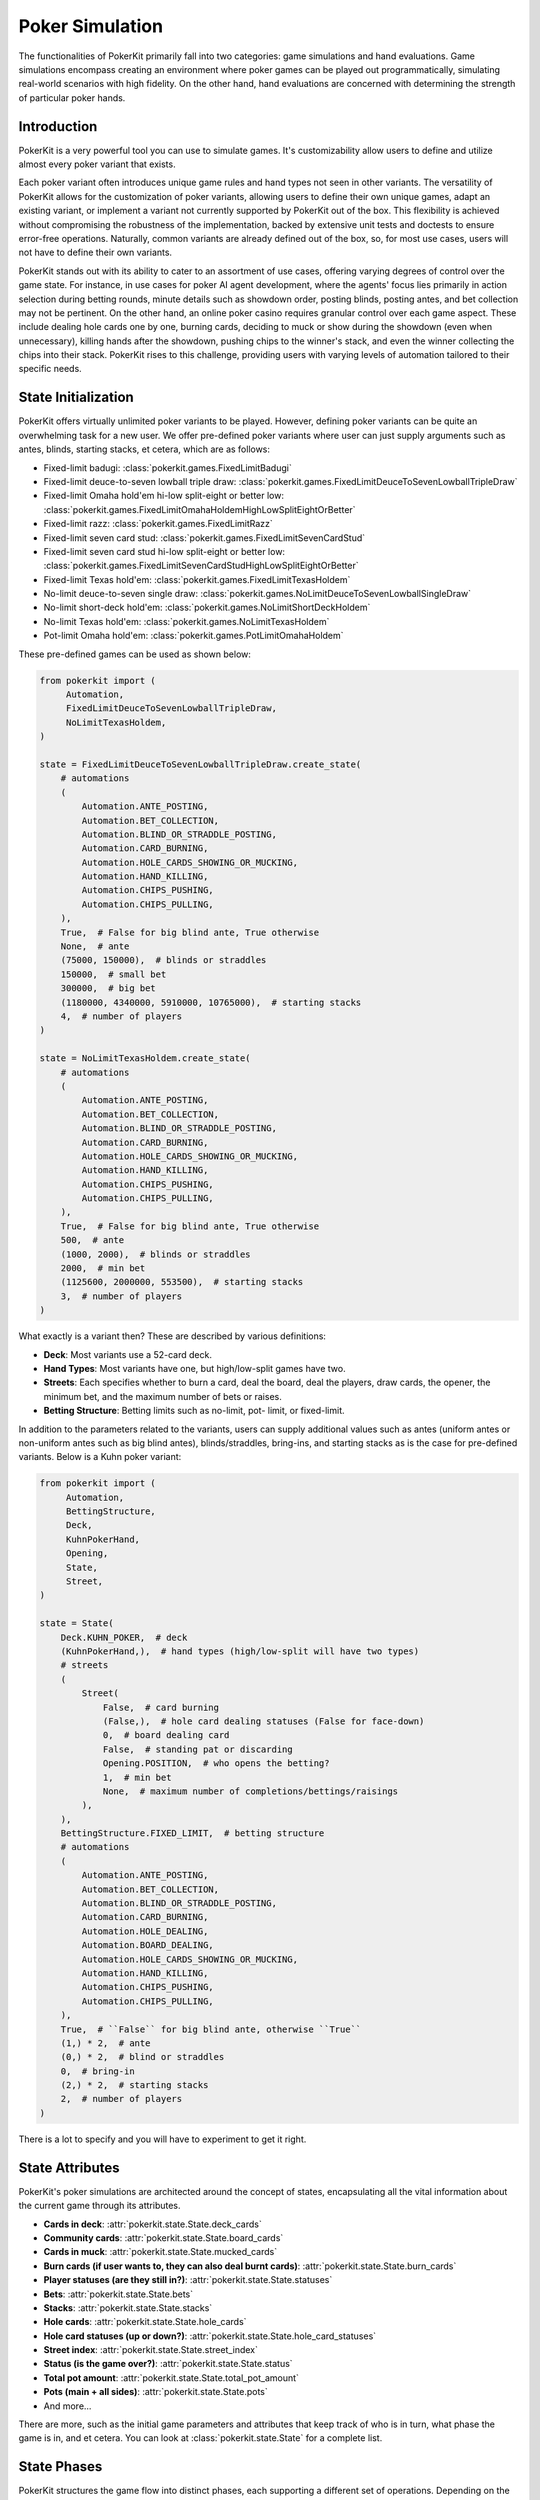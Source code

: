 Poker Simulation
================

The functionalities of PokerKit primarily fall into two categories: game
simulations and hand evaluations. Game simulations encompass creating an
environment where poker games can be played out programmatically, simulating
real-world scenarios with high fidelity. On the other hand, hand evaluations are
concerned with determining the strength of particular poker hands.

Introduction
------------

PokerKit is a very powerful tool you can use to simulate games. It's
customizability allow users to define and utilize almost every poker variant
that exists.

Each poker variant often introduces unique game rules and hand types not seen in
other variants. The versatility of PokerKit allows for the customization of
poker variants, allowing users to define their own unique games, adapt an
existing variant, or implement a variant not currently supported by PokerKit out
of the box. This flexibility is achieved without compromising the robustness of
the implementation, backed by extensive unit tests and doctests to ensure
error-free operations. Naturally, common variants are already defined out of the
box, so, for most use cases, users will not have to define their own variants.

PokerKit stands out with its ability to cater to an assortment of use cases,
offering varying degrees of control over the game state. For instance, in use
cases for poker AI agent development, where the agents' focus lies primarily
in action selection during betting rounds, minute details such as showdown
order, posting blinds, posting antes, and bet collection may not be pertinent.
On the other hand, an online poker casino requires granular control over each
game aspect. These include dealing hole cards one by one, burning cards,
deciding to muck or show during the showdown (even when unnecessary), killing
hands after the showdown, pushing chips to the winner's stack, and even the
winner collecting the chips into their stack. PokerKit rises to this challenge,
providing users with varying levels of automation tailored to their specific
needs.

State Initialization
--------------------

PokerKit offers virtually unlimited poker variants to be played. However,
defining poker variants can be quite an overwhelming task for a new user. We
offer pre-defined poker variants where user can just supply arguments such as
antes, blinds, starting stacks, et cetera, which are as follows:

- Fixed-limit badugi: :class:`pokerkit.games.FixedLimitBadugi`
- Fixed-limit deuce-to-seven lowball triple draw:
  :class:`pokerkit.games.FixedLimitDeuceToSevenLowballTripleDraw`
- Fixed-limit Omaha hold'em hi-low split-eight or better low:
  :class:`pokerkit.games.FixedLimitOmahaHoldemHighLowSplitEightOrBetter`
- Fixed-limit razz: :class:`pokerkit.games.FixedLimitRazz`
- Fixed-limit seven card stud: :class:`pokerkit.games.FixedLimitSevenCardStud`
- Fixed-limit seven card stud hi-low split-eight or better low:
  :class:`pokerkit.games.FixedLimitSevenCardStudHighLowSplitEightOrBetter`
- Fixed-limit Texas hold'em: :class:`pokerkit.games.FixedLimitTexasHoldem`
- No-limit deuce-to-seven single draw:
  :class:`pokerkit.games.NoLimitDeuceToSevenLowballSingleDraw`
- No-limit short-deck hold'em: :class:`pokerkit.games.NoLimitShortDeckHoldem`
- No-limit Texas hold'em: :class:`pokerkit.games.NoLimitTexasHoldem`
- Pot-limit Omaha hold'em: :class:`pokerkit.games.PotLimitOmahaHoldem`

These pre-defined games can be used as shown below:

.. code-block:: python

   from pokerkit import (
        Automation,
        FixedLimitDeuceToSevenLowballTripleDraw,
        NoLimitTexasHoldem,
   )

   state = FixedLimitDeuceToSevenLowballTripleDraw.create_state(
       # automations
       (
           Automation.ANTE_POSTING,
           Automation.BET_COLLECTION,
           Automation.BLIND_OR_STRADDLE_POSTING,
           Automation.CARD_BURNING,
           Automation.HOLE_CARDS_SHOWING_OR_MUCKING,
           Automation.HAND_KILLING,
           Automation.CHIPS_PUSHING,
           Automation.CHIPS_PULLING,
       ),
       True,  # False for big blind ante, True otherwise
       None,  # ante
       (75000, 150000),  # blinds or straddles
       150000,  # small bet
       300000,  # big bet
       (1180000, 4340000, 5910000, 10765000),  # starting stacks
       4,  # number of players
   )

   state = NoLimitTexasHoldem.create_state(
       # automations
       (
           Automation.ANTE_POSTING,
           Automation.BET_COLLECTION,
           Automation.BLIND_OR_STRADDLE_POSTING,
           Automation.CARD_BURNING,
           Automation.HOLE_CARDS_SHOWING_OR_MUCKING,
           Automation.HAND_KILLING,
           Automation.CHIPS_PUSHING,
           Automation.CHIPS_PULLING,
       ),
       True,  # False for big blind ante, True otherwise
       500,  # ante
       (1000, 2000),  # blinds or straddles
       2000,  # min bet
       (1125600, 2000000, 553500),  # starting stacks
       3,  # number of players
   )

What exactly is a variant then? These are described by various definitions:

- **Deck**: Most variants use a 52-card deck.
- **Hand Types**: Most variants have one, but high/low-split games have two.
- **Streets**: Each specifies whether to burn a card, deal the board, deal the
  players, draw cards, the opener, the minimum bet, and the maximum number of
  bets or raises.
- **Betting Structure**: Betting limits such as no-limit, pot- limit, or
  fixed-limit.

In addition to the parameters related to the variants, users can supply
additional values such as antes (uniform antes or non-uniform antes such as
big blind antes), blinds/straddles, bring-ins, and starting stacks as is the
case for pre-defined variants. Below is a Kuhn poker variant:

.. code-block:: python

   from pokerkit import (
        Automation,
        BettingStructure,
        Deck,
        KuhnPokerHand,
        Opening,
        State,
        Street,
   )

   state = State(
       Deck.KUHN_POKER,  # deck
       (KuhnPokerHand,),  # hand types (high/low-split will have two types)
       # streets
       (
           Street(
               False,  # card burning
               (False,),  # hole card dealing statuses (False for face-down)
               0,  # board dealing card
               False,  # standing pat or discarding
               Opening.POSITION,  # who opens the betting?
               1,  # min bet
               None,  # maximum number of completions/bettings/raisings
           ),
       ),
       BettingStructure.FIXED_LIMIT,  # betting structure
       # automations
       (
           Automation.ANTE_POSTING,
           Automation.BET_COLLECTION,
           Automation.BLIND_OR_STRADDLE_POSTING,
           Automation.CARD_BURNING,
           Automation.HOLE_DEALING,
           Automation.BOARD_DEALING,
           Automation.HOLE_CARDS_SHOWING_OR_MUCKING,
           Automation.HAND_KILLING,
           Automation.CHIPS_PUSHING,
           Automation.CHIPS_PULLING,
       ),
       True,  # ``False`` for big blind ante, otherwise ``True``
       (1,) * 2,  # ante
       (0,) * 2,  # blind or straddles
       0,  # bring-in
       (2,) * 2,  # starting stacks
       2,  # number of players
   )

There is a lot to specify and you will have to experiment to get it right.

State Attributes
----------------

PokerKit's poker simulations are architected around the concept of states,
encapsulating all the vital information about the current game through its
attributes.

- **Cards in deck**: :attr:`pokerkit.state.State.deck_cards`
- **Community cards**: :attr:`pokerkit.state.State.board_cards`
- **Cards in muck**: :attr:`pokerkit.state.State.mucked_cards`
- **Burn cards (if user wants to, they can also deal burnt cards)**:
  :attr:`pokerkit.state.State.burn_cards`
- **Player statuses (are they still in?)**: :attr:`pokerkit.state.State.statuses`
- **Bets**: :attr:`pokerkit.state.State.bets`
- **Stacks**: :attr:`pokerkit.state.State.stacks`
- **Hole cards**: :attr:`pokerkit.state.State.hole_cards`
- **Hole card statuses (up or down?)**:
  :attr:`pokerkit.state.State.hole_card_statuses`
- **Street index**: :attr:`pokerkit.state.State.street_index`
- **Status (is the game over?)**: :attr:`pokerkit.state.State.status`
- **Total pot amount**: :attr:`pokerkit.state.State.total_pot_amount`
- **Pots (main + all sides)**: :attr:`pokerkit.state.State.pots`
- And more...

There are more, such as the initial game parameters and attributes that keep
track of who is in turn, what phase the game is in, and et cetera. You can look
at :class:`pokerkit.state.State` for a complete list.

State Phases
------------

PokerKit structures the game flow into distinct phases, each supporting a
different set of operations. Depending on the game state, each phase may be
skipped. For instance, if the user has specified no antes, the ante posting
phase will be omitted. Likewise, if no bets were placed during the betting
phase, the bet collection phase will be bypassed. A phase transition occurs upon
the completion of a phase. This transition is internally managed by the game
framework, facilitating a seamless game flow to the end user. During each phase
of PokerKit’s game simulation, the user can invoke various methods to execute
operations. Each operation belongs to a specific phase and can only be enacted
when the corresponding phase is active.

1. **Ante Posting**: During the ante posting phase, each player has the option
   to execute an ante-posting operation. The parameters supplied to the state
   during its creation may dictate no antes, uniform antes, or non-uniform
   antes, such as big blind antes. If no player is due to post an ante, this
   phase is bypassed.
2. **Bet Collection**: The collection of bets on the table occurs after any phase
   that allow players to bet. If any bet is present, the bet collection
   operation must be performed before proceeding to the subsequent phase. This
   phase only occurs after ante posting or betting. When no bets are pending
   collection, this phase is skipped.
3. **Blind or Straddle Posting**: Forced bets like blinds or straddles must be
   posted before the start of the first street. PokerKit accommodates a variety
   of blind or straddle config- urations, ranging from small and big blinds, to
   button blinds, or even no blind at all. If the state is configured to exclude
   any forced bets, this phase is skipped.
4. **Dealing**: The dealing phase precedes a betting phase. During this phase,
   the user can deal board or hole cards, contingent upon the state's
   configuration. Options to burn a card or discard and draw cards are also
   available when applicable. This phase is bypassed if only one player remains
   in the hand.
5. **Betting**: During betting, players can execute the actions such as folding,
   checking, calling, posting a bring-in, completing, betting, or raising.
   During state creation, the user must specify how to select the first player
   to act and the betting limits. This phase is bypassed if all players are
   all-in or if only one player remains in the hand.
6. **Showdown**: During the showdown, players reveal or muck their hands in
   accordance with the showdown order. The first to show is typically the last
   aggressor in the final street. If no one bet, the player who was the first
   to act in the final betting round must show first. Players can opt to show a
   losing hand or muck a winning hand, even though this is often
   disadvantageous. When dealing with all-in pots, players are obligated to show
   their hands in order to prevent chip-dumping. If this is the case, or if only
   one player remains in the pot, the showdown phase is bypassed.
7. **Hand Killing**: The dealer is responsible for "killing," or discarding,
   hands that cannot win any portion of the pot. If no hand should be killed,
   this phase is bypassed.
8. **Chips Pushing**: The dealer is charged with pushing the chips to the
   winners. In poker games, the pot size is always non-zero due to the mandatory
   presence of antes, forced bets, or bring-ins (as enforced by PokerKit). Thus,
   this phase is always carried out.
9. **Chips Pulling**: Players may incorporate the chips they've won back into
   their stack. In poker, at least one player is guaranteed to win the pot.
   Consequently, this phase is never skipped.

Note that, depending on the number of betting rounds, the **Dealing**,
**Betting**, and **Bet Collection** phases may be repeated.

Depending on the use cases, many of these phases can be automated without any
user input, as user can specify which operations they want to be manual and
automatic.

For example, if you are trying to create a poker AI, you are not worried about
mucking the best hand or showing the worse hand, burning a card, pushing the
chips to the winners, collecting chips a player won, collecting bets after each
street, et cetera. But, you want to handle user actions like fold, check, call,
bring-in, complete, bet, and raise. Also, you might want to control what cards
are dealt to each player and to the board.

However, if you are trying to create an online poker room, you need all these
fine changes to create smooth user experience. Although, you might not be
concerned about exactly what cards are dealt. You would be happy with cards
being dealt at random (hopefully).

PokerKit allow you to specify what you are worried about, and what you are not
worried about. :class:`pokerkit.state.Automation` describes operations that can
be automated.

Sample automations:

.. code-block:: python

   from pokerkit import Automation

   # automate everything except actions
   automations = (
       Automation.ANTE_POSTING,
       Automation.BET_COLLECTION,
       Automation.BLIND_OR_STRADDLE_POSTING,
       Automation.CARD_BURNING,
       Automation.HOLE_DEALING,
       Automation.BOARD_DEALING,
       Automation.HOLE_CARDS_SHOWING_OR_MUCKING,
       Automation.HAND_KILLING,
       Automation.CHIPS_PUSHING,
       Automation.CHIPS_PULLING,
   )

   # Automate everything except actions and dealings
   automations = (
       Automation.ANTE_POSTING,
       Automation.BET_COLLECTION,
       Automation.BLIND_OR_STRADDLE_POSTING,
       Automation.CARD_BURNING,
       Automation.HOLE_CARDS_SHOWING_OR_MUCKING,
       Automation.HAND_KILLING,
       Automation.CHIPS_PUSHING,
       Automation.CHIPS_PULLING,
   )

   # Automate nothing
   automations = ()


State Operations
----------------

Each operation is coupled with two associated methods: a verification method and
an action query. The verification method validates if a move can be executed
within the rules, considering the current game state and the variant in play. It
raises an error if any discrepancy is detected. Users can directly invoke this
or use a corresponding action query method (with optional arguments), which
simply checks if the verification method triggers an error and returns a boolean
value indicating the validity of the action. The method that performs the
operation initially runs the verification method, executing the operation only
if no errors are raised. If the verification fails, the state remains unchanged.

Below list all the operations supported by PokerKit. Depending on your use case,
many of these operations will not be of concern and can be automated.

- Ante posting: :meth:`pokerkit.state.State.post_ante`
- Bet collection: :meth:`pokerkit.state.State.collect_bets`
- Blind/straddle posting: :meth:`pokerkit.state.State.post_blind_or_straddle`
- Card burning: :meth:`pokerkit.state.State.burn_card`
- Hole dealing: :meth:`pokerkit.state.State.deal_hole`
- Board dealing: :meth:`pokerkit.state.State.deal_board`
- Standing pat/discarding: :meth:`pokerkit.state.State.stand_pat_or_discard`
- Folding: :meth:`pokerkit.state.State.fold`
- Checking/calling: :meth:`pokerkit.state.State.check_or_call`
- Bring-in posting: :meth:`pokerkit.state.State.post_bring_in`
- Completion/betting/raising to:
  :meth:`pokerkit.state.State.complete_bet_or_raise_to`
- Hole cards showing/mucking:
  :meth:`pokerkit.state.State.show_or_muck_hole_cards`
- Hand killing: :meth:`pokerkit.state.State.kill_hand`
- Chips pushing: :meth:`pokerkit.state.State.push_chips`
- Chips pulling: :meth:`pokerkit.state.State.pull_chips`

Now, let's say you know what operations you should worry about. How do you know
when to invoke them? PokerKit has handy methods to query whether you can perform
an operation:

- Ante posting?: :meth:`pokerkit.state.State.can_post_ante`
- Bet collection?: :meth:`pokerkit.state.State.can_collect_bets`
- Blind/straddle posting?: :meth:`pokerkit.state.State.can_post_blind_or_straddle`
- Card burning?: :meth:`pokerkit.state.State.can_burn_card`
- Hole dealing?: :meth:`pokerkit.state.State.can_deal_hole`
- Board dealing?: :meth:`pokerkit.state.State.can_deal_board`
- Standing pat/discarding?: :meth:`pokerkit.state.State.can_stand_pat_or_discard`
- Folding?: :meth:`pokerkit.state.State.can_fold`
- Checking/calling?: :meth:`pokerkit.state.State.can_check_or_call`
- Bring-in posting?: :meth:`pokerkit.state.State.can_post_bring_in`
- Completion/betting/raising to?:
  :meth:`pokerkit.state.State.can_complete_bet_or_raise_to`
- Hole cards showing/mucking?:
  :meth:`pokerkit.state.State.can_show_or_muck_hole_cards`
- Hand killing?: :meth:`pokerkit.state.State.can_kill_hand`
- Chips pushing?: :meth:`pokerkit.state.State.can_push_chips`
- Chips pulling?: :meth:`pokerkit.state.State.can_pull_chips`

These methods return ``True`` if you can perform such an operation (with
specified arguments, if any) or ``False`` if otherwise.

Most of the operations can optionally accept arguments. Some are more important
than others. Let's see what we can specify for each action.

- Ante posting: player_index, defaults to first player who did not post ante
- Bet collection: N/A
- Blind/straddle posting: player_index, defaults to first player who did not
  post the blind or straddle
- Card burning: card, defaults to randomly drawing from the deck
- Hole dealing: cards, defaults to randomly drawing a single card from the deck
- Board dealing: cards, defaults to randomly drawing required cards from the deck
- Standing pat/discarding: cards, defaults to standing pat
- Folding: N/A
- Checking/calling: N/A
- Bring-in posting: N/A
- Completion/betting/raising to: amount, defaults to completion, min-bet, or
  min-raise
- Hole cards showing/mucking: status, defaults to showing only when no-one else
  has shown a better hand
- Hand killing: player_index, defaults to the first player who cannot win any
  portion of the pot
- Chips pushing: N/A
- Chips pulling: player_index, defaults to the first player who won a portion of
  the pot

How do you know what the minimum bets are? How do you know to whom the hole card
will be dealt next? How do you know the call amount? Whose action is it?

You can access all these information through the following methods or properties:

- Effective ante: :meth:`poker.state.State.get_effective_ante`
- Ante poster indices: :attr:`poker.state.State.ante_poster_indices`
- Effective blind/straddle:
  :meth:`poker.state.State.get_effective_blind_or_straddle`
- Blind/straddle poster indices:
  :attr:`poker.state.State.blind_or_straddle_poster_indices`
- Available cards to be dealt: :attr:`poker.state.State.available_cards`
- Next default hole dealee: :attr:`poker.state.State.hole_dealee_index`
- Next stander pat or discarder:
  :attr:`poker.state.State.stander_pat_or_discarder_index`
- Next actor (fold, check, ...): :attr:`poker.state.State.actor_index`
- Effective stack: :attr:`poker.state.State.get_effective_stack`
- Checking/Calling amount: :attr:`poker.state.State.checking_or_calling_amount`
- Effective bring-in amount: :attr:`poker.state.State.effective_bring_in_amount`
- Min completion/bet/raise to amount:
  :attr:`poker.state.State.min_completion_betting_or_raising_to_amount`
- Pot completion/bet/raise to amount:
  :attr:`poker.state.State.pot_completion_betting_or_raising_to_amount`
- Max completion/bet/raise to amount:
  :attr:`poker.state.State.max_completion_betting_or_raising_to_amount`
- Person who is in showdown: :attr:`poker.state.State.showdown_index`
- Indices of players who cannot win and whose hand is about to be killed:
  :attr:`poker.state.State.hand_killing_indices`
- Players who won but has not taken back the chips into their stack yet:
  :attr:`poker.state.State.chips_pulling_indices``

After each action is performed, description of which player was involved,
what was the amount, what card was burnt, what cards were dealt, how much bets
were collected, et cetera are returned. The types of these are as shown:

- Ante posting: :class:`pokerkit.state.AntePosting`
- Bet collection: :class:`pokerkit.state.BetCollection`
- Blind/straddle posting: :class:`pokerkit.state.BlindOrStraddlePosting`
- Card burning: :class:`pokerkit.state.CardBurning`
- Hole dealing: :class:`pokerkit.state.HoleDealing`
- Board dealing: :class:`pokerkit.state.BoardDealing`
- Standing pat/discarding: :class:`pokerkit.state.StandingPatOrDiscarding`
- Folding: :class:`pokerkit.state.Folding`
- Checking/calling: :class:`pokerkit.state.CheckingOrCalling`
- Bring-in posting: :class:`pokerkit.state.BringInPosting`
- Completion/betting/raising to:
  :class:`pokerkit.state.CompletionBettingOrRaisingTo`
- Hole cards showing/mucking:
  :class:`pokerkit.state.HoleCardsShowingOrMucking`
- Hand killing: :class:`pokerkit.state.HandKilling`
- Chips pushing: :class:`pokerkit.state.ChipsPushing`
- Chips pulling: :class:`pokerkit.state.ChipsPulling`

Again, if an operation is not valid, errors will be raised. PokerKit’s
philosophy is that it should focus on maintaining the game state and enforcing
rules. Error handling is left to the user, who may need to handle errors
differently depending on the application. All the errors raised are
``ValueError``.

Interactions
------------

Now, let's look at some sample interactions!

This is a simple interaction.

.. code-block:: pycon

   >>> from pokerkit import *
   >>> state = FixedLimitTexasHoldem.create_state(
   ...     (
   ...         Automation.ANTE_POSTING,
   ...         Automation.BET_COLLECTION,
   ...         Automation.BLIND_OR_STRADDLE_POSTING,
   ...         Automation.CARD_BURNING,
   ...         Automation.HOLE_CARDS_SHOWING_OR_MUCKING,
   ...         Automation.HAND_KILLING,
   ...         Automation.CHIPS_PUSHING,
   ...         Automation.CHIPS_PULLING,
   ...     ),
   ...     True,
   ...     None,
   ...     (1, 2),
   ...     2,
   ...     4,
   ...     200,
   ...     2,
   ... )
   >>> # Below shows the pre-flop dealings and actions.
   >>> state.deal_hole('AcAs')
   HoleDealing(player_index=0, cards=(Ac, As), statuses=(False, False))
   >>> state.deal_hole('7h6h')
   HoleDealing(player_index=1, cards=(7h, 6h), statuses=(False, False))
   >>> state.complete_bet_or_raise_to()
   CompletionBettingOrRaisingTo(player_index=1, amount=4)
   >>> state.complete_bet_or_raise_to()
   CompletionBettingOrRaisingTo(player_index=0, amount=6)
   >>> state.fold()
   Folding(player_index=1)
   >>> # Below show the final stacks.
   >>> state.stacks
   [204, 196]

Below shows the first televised million dollar pot between Tom Dwan and Phil
Ivey.

Link: https://youtu.be/GnxFohpljqM

.. code-block:: pycon

   >>> state = NoLimitTexasHoldem.create_state(
   ...     (
   ...         Automation.ANTE_POSTING,
   ...         Automation.BET_COLLECTION,
   ...         Automation.BLIND_OR_STRADDLE_POSTING,
   ...         Automation.CARD_BURNING,
   ...         Automation.HOLE_CARDS_SHOWING_OR_MUCKING,
   ...         Automation.HAND_KILLING,
   ...         Automation.CHIPS_PUSHING,
   ...         Automation.CHIPS_PULLING,
   ...     ),
   ...     True,
   ...     500,
   ...     (1000, 2000),
   ...     2000,
   ...     (1125600, 2000000, 553500),
   ...     3,
   ... )
   >>> # Below shows the pre-flop dealings and actions.
   >>> state.deal_hole('Ac2d')  # Ivey
   HoleDealing(player_index=0, cards=(Ac, 2d), statuses=(False, False))
   >>> state.deal_hole('5h7s')  # Antonius*
   HoleDealing(player_index=1, cards=(5h, 7s), statuses=(False, False))
   >>> state.deal_hole('7h6h')  # Dwan
   HoleDealing(player_index=2, cards=(7h, 6h), statuses=(False, False))
   >>> state.complete_bet_or_raise_to(7000)  # Dwan
   CompletionBettingOrRaisingTo(player_index=2, amount=7000)
   >>> state.complete_bet_or_raise_to(23000)  # Ivey
   CompletionBettingOrRaisingTo(player_index=0, amount=23000)
   >>> state.fold()  # Antonius
   Folding(player_index=1)
   >>> state.check_or_call()  # Dwan
   CheckingOrCalling(player_index=2, amount=16000)
   >>> # Below shows the flop dealing and actions.
   >>> state.deal_board('Jc3d5c')
   BoardDealing(cards=(Jc, 3d, 5c))
   >>> state.complete_bet_or_raise_to(35000)  # Ivey
   CompletionBettingOrRaisingTo(player_index=0, amount=35000)
   >>> state.check_or_call()  # Dwan
   CheckingOrCalling(player_index=2, amount=35000)
   >>> # Below shows the turn dealing and actions.
   >>> state.deal_board('4h')
   BoardDealing(cards=(4h,))
   >>> state.complete_bet_or_raise_to(90000)  # Ivey
   CompletionBettingOrRaisingTo(player_index=0, amount=90000)
   >>> state.complete_bet_or_raise_to(232600)  # Dwan
   CompletionBettingOrRaisingTo(player_index=2, amount=232600)
   >>> state.complete_bet_or_raise_to(1067100)  # Ivey
   CompletionBettingOrRaisingTo(player_index=0, amount=1067100)
   >>> state.check_or_call()  # Dwan
   CheckingOrCalling(player_index=2, amount=262400)
   >>> # Below shows the river dealing.
   >>> state.deal_board('Jh')
   BoardDealing(cards=(Jh,))
   >>> # Below show the final stacks.
   >>> state.stacks
   [572100, 1997500, 1109500]

Below shows an all-in hand between Xuan and Phua.

Link: https://youtu.be/QlgCcphLjaQ

.. code-block:: pycon

   >>> state = NoLimitShortDeckHoldem.create_state(
   ...     (
   ...         Automation.ANTE_POSTING,
   ...         Automation.BET_COLLECTION,
   ...         Automation.BLIND_OR_STRADDLE_POSTING,
   ...         Automation.CARD_BURNING,
   ...         Automation.HOLE_CARDS_SHOWING_OR_MUCKING,
   ...         Automation.HAND_KILLING,
   ...         Automation.CHIPS_PUSHING,
   ...         Automation.CHIPS_PULLING,
   ...     ),
   ...     True,
   ...     3000,
   ...     {-1: 3000},
   ...     3000,
   ...     (495000, 232000, 362000, 403000, 301000, 204000),
   ...     6,
   ... )
   >>> # Below shows the pre-flop dealings and actions.
   >>> state.deal_hole('Th8h')  # Badziakouski
   HoleDealing(player_index=0, cards=(Th, 8h), statuses=(False, False))
   >>> state.deal_hole('QsJd')  # Zhong
   HoleDealing(player_index=1, cards=(Qs, Jd), statuses=(False, False))
   >>> state.deal_hole('QhQd')  # Xuan
   HoleDealing(player_index=2, cards=(Qh, Qd), statuses=(False, False))
   >>> state.deal_hole('8d7c')  # Jun
   HoleDealing(player_index=3, cards=(8d, 7c), statuses=(False, False))
   >>> state.deal_hole('KhKs')  # Phua
   HoleDealing(player_index=4, cards=(Kh, Ks), statuses=(False, False))
   >>> state.deal_hole('8c7h')  # Koon
   HoleDealing(player_index=5, cards=(8c, 7h), statuses=(False, False))
   >>> state.check_or_call()  # Badziakouski
   CheckingOrCalling(player_index=0, amount=3000)
   >>> state.check_or_call()  # Zhong
   CheckingOrCalling(player_index=1, amount=3000)
   >>> state.complete_bet_or_raise_to(35000)  # Xuan
   CompletionBettingOrRaisingTo(player_index=2, amount=35000)
   >>> state.fold()  # Jun
   Folding(player_index=3)
   >>> state.complete_bet_or_raise_to(298000)  # Phua
   CompletionBettingOrRaisingTo(player_index=4, amount=298000)
   >>> state.fold()  # Koon
   Folding(player_index=5)
   >>> state.fold()  # Badziakouski
   Folding(player_index=0)
   >>> state.fold()  # Zhong
   Folding(player_index=1)
   >>> state.check_or_call()  # Xuan
   CheckingOrCalling(player_index=2, amount=263000)
   >>> # Below shows the flop dealing.
   >>> state.deal_board('9h6cKc')
   BoardDealing(cards=(9h, 6c, Kc))
   >>> # Below shows the turn dealing.
   >>> state.deal_board('Jh')
   BoardDealing(cards=(Jh,))
   >>> # Below shows the river dealing.
   >>> state.deal_board('Ts')
   BoardDealing(cards=(Ts,))
   >>> # Below show the final stacks.
   >>> state.stacks
   [489000, 226000, 684000, 400000, 0, 198000]

Below shows the largest online poker pot every played between
Patrik Antonius and Viktor Blom.

Link: https://youtu.be/UMBm66Id2AA

.. code-block:: pycon

   >>> state = PotLimitOmahaHoldem.create_state(
   ...     (
   ...         Automation.ANTE_POSTING,
   ...         Automation.BET_COLLECTION,
   ...         Automation.BLIND_OR_STRADDLE_POSTING,
   ...         Automation.CARD_BURNING,
   ...         Automation.HOLE_CARDS_SHOWING_OR_MUCKING,
   ...         Automation.HAND_KILLING,
   ...         Automation.CHIPS_PUSHING,
   ...         Automation.CHIPS_PULLING,
   ...     ),
   ...     True,
   ...     None,
   ...     (50000, 100000),
   ...     2000,
   ...     (125945025, 67847350),
   ...     2,
   ... )
   >>> # Below shows the pre-flop dealings and actions.
   >>> state.deal_hole('Ah3sKsKh')  # Antonius
   HoleDealing(player_index=0, cards=(Ah, 3s, Ks, Kh), statuses=(False, False, False, False))
   >>> state.deal_hole('6d9s7d8h')  # Blom
   HoleDealing(player_index=1, cards=(6d, 9s, 7d, 8h), statuses=(False, False, False, False))
   >>> state.complete_bet_or_raise_to(300000)  # Blom
   CompletionBettingOrRaisingTo(player_index=1, amount=300000)
   >>> state.complete_bet_or_raise_to(900000)  # Antonius
   CompletionBettingOrRaisingTo(player_index=0, amount=900000)
   >>> state.complete_bet_or_raise_to(2700000)  # Blom
   CompletionBettingOrRaisingTo(player_index=1, amount=2700000)
   >>> state.complete_bet_or_raise_to(8100000)  # Antonius
   CompletionBettingOrRaisingTo(player_index=0, amount=8100000)
   >>> state.check_or_call()  # Blom
   CheckingOrCalling(player_index=1, amount=5400000)
   >>> # Below shows the flop dealing and actions.
   >>> state.deal_board('4s5c2h')
   BoardDealing(cards=(4s, 5c, 2h))
   >>> state.complete_bet_or_raise_to(9100000)  # Antonius
   CompletionBettingOrRaisingTo(player_index=0, amount=9100000)
   >>> state.complete_bet_or_raise_to(43500000)  # Blom
   CompletionBettingOrRaisingTo(player_index=1, amount=43500000)
   >>> state.complete_bet_or_raise_to(77900000)  # Antonius
   CompletionBettingOrRaisingTo(player_index=0, amount=77900000)
   >>> state.check_or_call()  # Blom
   CheckingOrCalling(player_index=1, amount=16247350)
   >>> # Below shows the turn dealing.
   >>> state.deal_board('5h')
   BoardDealing(cards=(5h,))
   >>> # Below shows the river dealing.
   >>> state.deal_board('9c')
   BoardDealing(cards=(9c,))
   >>> # Below show the final stacks.
   >>> state.stacks
   [193792375, 0]

Below shows a bad beat between Yockey and Arieh.

Link: https://youtu.be/pChCqb2FNxY

.. code-block:: pycon

   >>> state = FixedLimitDeuceToSevenLowballTripleDraw.create_state(
   ...     (
   ...         Automation.ANTE_POSTING,
   ...         Automation.BET_COLLECTION,
   ...         Automation.BLIND_OR_STRADDLE_POSTING,
   ...         Automation.CARD_BURNING,
   ...         Automation.HOLE_CARDS_SHOWING_OR_MUCKING,
   ...         Automation.HAND_KILLING,
   ...         Automation.CHIPS_PUSHING,
   ...         Automation.CHIPS_PULLING,
   ...     ),
   ...     True,
   ...     None,
   ...     (75000, 150000),
   ...     150000,
   ...     300000,
   ...     (1180000, 4340000, 5910000, 10765000),
   ...     4,
   ... )
   >>> # Below shows the pre-flop dealings and actions.
   >>> state.deal_hole('7h6c4c3d2c')  # Yockey
   HoleDealing(player_index=0, cards=(7h, 6c, 4c, 3d, 2c), statuses=(False, False, False, False, False))
   >>> state.deal_hole('JsJcJdJhTs')  # Hui*
   HoleDealing(player_index=1, cards=(Js, Jc, Jd, Jh, Ts), statuses=(False, False, False, False, False))
   >>> state.deal_hole('KsKcKdKhTh')  # Esposito*
   HoleDealing(player_index=2, cards=(Ks, Kc, Kd, Kh, Th), statuses=(False, False, False, False, False))
   >>> state.deal_hole('AsQs6s5c3c')  # Arieh
   HoleDealing(player_index=3, cards=(As, Qs, 6s, 5c, 3c), statuses=(False, False, False, False, False))
   >>> state.fold()  # Esposito
   Folding(player_index=2)
   >>> state.complete_bet_or_raise_to()  # Arieh
   CompletionBettingOrRaisingTo(player_index=3, amount=300000)
   >>> state.complete_bet_or_raise_to()  # Yockey
   CompletionBettingOrRaisingTo(player_index=0, amount=450000)
   >>> state.fold()  # Hui
   Folding(player_index=1)
   >>> state.check_or_call()  # Arieh
   CheckingOrCalling(player_index=3, amount=150000)
   >>> # Below shows the first draw and actions.
   >>> state.stand_pat_or_discard()  # Yockey
   StandingPatOrDiscarding(player_index=0, cards=())
   >>> state.stand_pat_or_discard('AsQs')  # Arieh
   StandingPatOrDiscarding(player_index=3, cards=(As, Qs))
   >>> state.deal_hole('2hQh')  # Arieh
   HoleDealing(player_index=3, cards=(2h, Qh), statuses=(False, False))
   >>> state.complete_bet_or_raise_to()  # Yockey
   CompletionBettingOrRaisingTo(player_index=0, amount=150000)
   >>> state.check_or_call()  # Arieh
   CheckingOrCalling(player_index=3, amount=150000)
   >>> # Below shows the second draw and actions.
   >>> state.stand_pat_or_discard()  # Yockey
   StandingPatOrDiscarding(player_index=0, cards=())
   >>> state.stand_pat_or_discard('Qh')  # Arieh
   StandingPatOrDiscarding(player_index=3, cards=(Qh,))
   >>> state.deal_hole('4d')  # Arieh
   HoleDealing(player_index=3, cards=(4d,), statuses=(False,))
   >>> state.complete_bet_or_raise_to()  # Yockey
   CompletionBettingOrRaisingTo(player_index=0, amount=300000)
   >>> state.check_or_call()  # Arieh
   CheckingOrCalling(player_index=3, amount=300000)
   >>> # Below shows the third draw and actions.
   >>> state.stand_pat_or_discard()  # Yockey
   StandingPatOrDiscarding(player_index=0, cards=())
   >>> state.stand_pat_or_discard('6s')  # Arieh
   StandingPatOrDiscarding(player_index=3, cards=(6s,))
   >>> state.deal_hole('7c')  # Arieh
   HoleDealing(player_index=3, cards=(7c,), statuses=(False,))
   >>> state.complete_bet_or_raise_to()  # Yockey
   CompletionBettingOrRaisingTo(player_index=0, amount=280000)
   >>> state.check_or_call()  # Arieh
   CheckingOrCalling(player_index=3, amount=280000)
   >>> # Below show the final stacks.
   >>> state.stacks
   [0, 4190000, 5910000, 12095000]

Below shows an example badugi hand from Wikipedia.

Link: https://en.wikipedia.org/wiki/Badugi

.. code-block:: pycon

   >>> state = FixedLimitBadugi.create_state(
   ...     (
   ...         Automation.ANTE_POSTING,
   ...         Automation.BET_COLLECTION,
   ...         Automation.BLIND_OR_STRADDLE_POSTING,
   ...         Automation.CARD_BURNING,
   ...         Automation.HOLE_CARDS_SHOWING_OR_MUCKING,
   ...         Automation.HAND_KILLING,
   ...         Automation.CHIPS_PUSHING,
   ...         Automation.CHIPS_PULLING,
   ...     ),
   ...     True,
   ...     None,
   ...     (1, 2),
   ...     2,
   ...     4,
   ...     200,
   ...     4,
   ... )
   >>> # Below shows the pre-flop dealings and actions.
   >>> state.deal_hole('As4hJcKh')  # Bob*
   HoleDealing(player_index=0, cards=(As, 4h, Jc, Kh), statuses=(False, False, False, False))
   >>> state.deal_hole('3s5d7s8s')  # Carol*
   HoleDealing(player_index=1, cards=(3s, 5d, 7s, 8s), statuses=(False, False, False, False))
   >>> state.deal_hole('KsKdQsQd')  # Ted*
   HoleDealing(player_index=2, cards=(Ks, Kd, Qs, Qd), statuses=(False, False, False, False))
   >>> state.deal_hole('2s4c6dKc')  # Alice*
   HoleDealing(player_index=3, cards=(2s, 4c, 6d, Kc), statuses=(False, False, False, False))
   >>> state.fold()  # Ted
   Folding(player_index=2)
   >>> state.check_or_call()  # Alice
   CheckingOrCalling(player_index=3, amount=2)
   >>> state.check_or_call()  # Bob
   CheckingOrCalling(player_index=0, amount=1)
   >>> state.check_or_call()  # Carol
   CheckingOrCalling(player_index=1, amount=0)
   >>> # Below shows the first draw and actions.
   >>> state.stand_pat_or_discard('JcKh')  # Bob*
   StandingPatOrDiscarding(player_index=0, cards=(Jc, Kh))
   >>> state.stand_pat_or_discard('7s8s')  # Carol*
   StandingPatOrDiscarding(player_index=1, cards=(7s, 8s))
   >>> state.stand_pat_or_discard('Kc')  # Alice*
   StandingPatOrDiscarding(player_index=3, cards=(Kc,))
   >>> state.deal_hole('TcJs')  # Bob*
   HoleDealing(player_index=0, cards=(Tc, Js), statuses=(False, False))
   >>> state.deal_hole('7cTh')  # Carol*
   HoleDealing(player_index=1, cards=(7c, Th), statuses=(False, False))
   >>> state.deal_hole('Qc')  # Alice*
   HoleDealing(player_index=3, cards=(Qc,), statuses=(False,))
   >>> state.check_or_call()  # Bob
   CheckingOrCalling(player_index=0, amount=0)
   >>> state.complete_bet_or_raise_to()  # Carol
   CompletionBettingOrRaisingTo(player_index=1, amount=2)
   >>> state.check_or_call()  # Alice
   CheckingOrCalling(player_index=3, amount=2)
   >>> state.check_or_call()  # Bob
   CheckingOrCalling(player_index=0, amount=2)
   >>> # Below shows the second draw and actions.
   >>> state.stand_pat_or_discard('Js')  # Bob*
   StandingPatOrDiscarding(player_index=0, cards=(Js,))
   >>> state.stand_pat_or_discard()  # Carol*
   StandingPatOrDiscarding(player_index=1, cards=())
   >>> state.stand_pat_or_discard('Qc')  # Alice*
   StandingPatOrDiscarding(player_index=3, cards=(Qc,))
   >>> state.deal_hole('Ts')  # Bob*
   HoleDealing(player_index=0, cards=(Ts,), statuses=(False,))
   >>> state.deal_hole('9h')  # Alice*
   HoleDealing(player_index=3, cards=(9h,), statuses=(False,))
   >>> state.check_or_call()  # Bob
   CheckingOrCalling(player_index=0, amount=0)
   >>> state.complete_bet_or_raise_to()  # Carol
   CompletionBettingOrRaisingTo(player_index=1, amount=4)
   >>> state.complete_bet_or_raise_to()  # Alice
   CompletionBettingOrRaisingTo(player_index=3, amount=8)
   >>> state.fold()  # Bob
   Folding(player_index=0)
   >>> state.check_or_call()  # Carol
   CheckingOrCalling(player_index=1, amount=4)
   >>> # Below shows the third draw and actions.
   >>> state.stand_pat_or_discard('Th')  # Carol*
   StandingPatOrDiscarding(player_index=1, cards=(Th,))
   >>> state.stand_pat_or_discard()  # Alice*
   StandingPatOrDiscarding(player_index=3, cards=())
   >>> state.deal_hole('8h')  # Carol*
   HoleDealing(player_index=1, cards=(8h,), statuses=(False,))
   >>> state.check_or_call()  # Carol
   CheckingOrCalling(player_index=1, amount=0)
   >>> state.complete_bet_or_raise_to()  # Alice
   CompletionBettingOrRaisingTo(player_index=3, amount=4)
   >>> state.check_or_call()  # Carol
   CheckingOrCalling(player_index=1, amount=4)
   >>> # Below show the final stacks.
   >>> state.stacks
   [196, 220, 200, 184]

There are more example hands in the unit tests. Please take a look at the
repository to learn more.
